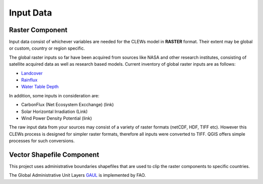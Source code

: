 ==========
Input Data
==========


Raster Component
----------

Input data consist of whichever variables are needed for the CLEWs model in **RASTER** format. Their extent may be global or custom, country or region specific. 

The global raster inputs so far have been acquired from sources like NASA and other research institutes, consisting of satellite acquired data as well as research based models. Current inventory of global raster inputs are as follows:

* `Landcover`_
* `Rainflux`_
* `Water Table Depth`_


In addition, some inputs in consideration are: 

* CarbonFlux (Net Ecosystem Excchange) (link)
* Solar Horizontal Irradiation (Link)
* Wind Power Density Potential (link)

The raw input data from your sources may consist of a variety of raster formats (netCDF, HDF, TIFF etc). However this CLEWs process is designed for simpler raster formats, therefore all inputs were converted to TIFF. QGIS offers simple processes for such conversions.



Vector Shapefile Component
---------

This project uses administrative boundaries shapefiles that are used to clip the raster components to specific countries.

The Global Administrative Unit Layers GAUL_ is implemented by FAO.


.. _Landcover: https://lpdaac.usgs.gov/products/mcd12q1v006/
.. _Rainflux: https://ldas.gsfc.nasa.gov/FLDAS/
.. _Water Table Depth: https://gmd.copernicus.org/articles/12/2401/2019/#section6
.. _GAUL: http://www.fao.org/geonetwork/srv/en/metadata.show?id=12691

